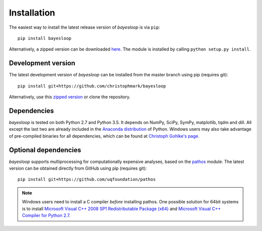 .. _installation:

************
Installation
************

The easiest way to install the latest release version of *bayesloop* is via ``pip``:

::

    pip install bayesloop

Alternatively, a zipped version can be downloaded `here <https://github.com/christophmark/bayesloop/releases>`__. The module is installed by calling ``python setup.py install``.

Development version
-------------------

The latest development version of *bayesloop* can be installed from the master branch using pip (requires git):

::

    pip install git+https://github.com/christophmark/bayesloop

Alternatively, use this `zipped version <https://github.com/christophmark/bayesloop/zipball/master>`__ or clone the repository.

Dependencies
------------

*bayesloop* is tested on both Python 2.7 and Python 3.5. It depends on NumPy, SciPy, SymPy, matplotlib, tqdm and dill. All except the last two are already included in the `Anaconda distribution <https://www.continuum.io/downloads>`__ of Python. Windows users may also take advantage of pre-compiled binaries for all dependencies, which can be found at `Christoph Gohlke's page <http://www.lfd.uci.edu/~gohlke/pythonlibs/>`__.

Optional dependencies
---------------------

*bayesloop* supports multiprocessing for computationally expensive analyses, based on the `pathos <https://github.com/uqfoundation/pathos>`__ module. The latest version can be obtained directly from GitHub using pip (requires git):

::

    pip install git+https://github.com/uqfoundation/pathos

.. note::
    
    Windows users need to install a C compiler *before* installing pathos. One possible solution for 64bit systems is to install `Microsoft Visual C++ 2008 SP1 Redistributable Package (x64) <http://www.microsoft.com/en-us/download/confirmation.aspx?id=2092>`__ and `Microsoft Visual C++ Compiler for Python 2.7 <http://www.microsoft.com/en-us/download/details.aspx?id=44266>`__.
